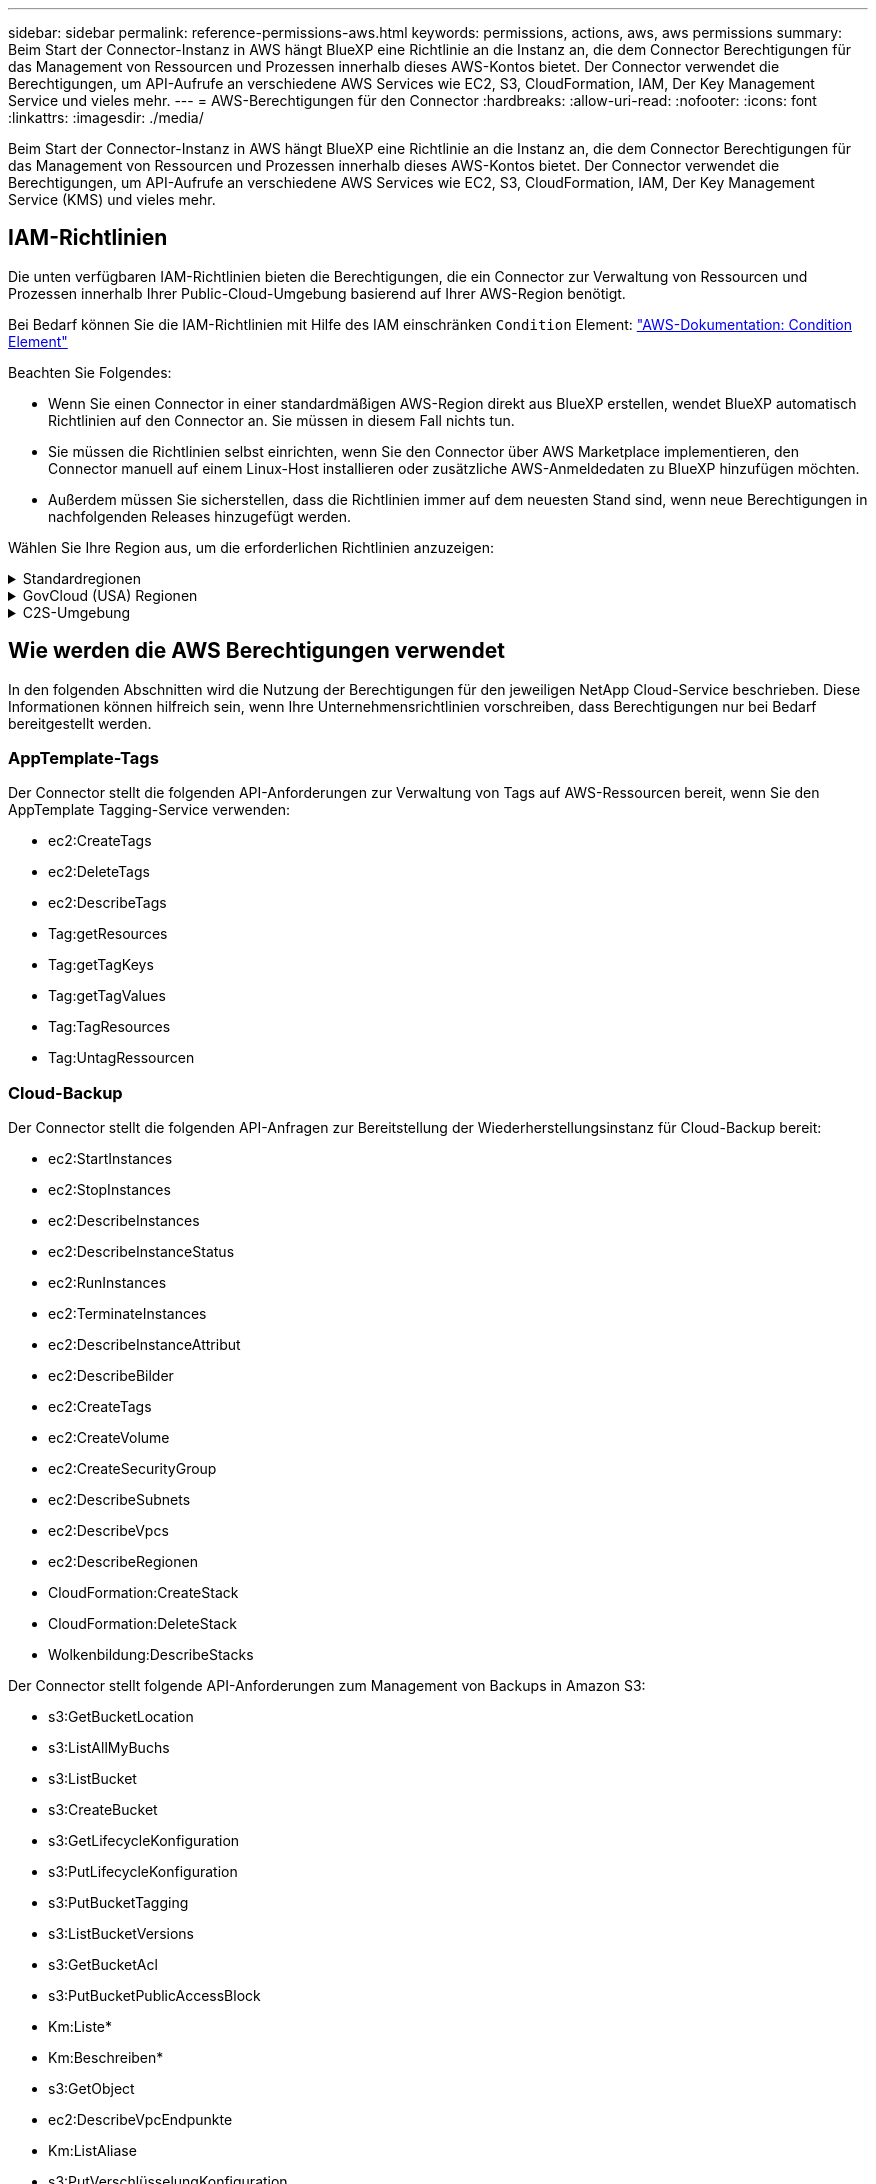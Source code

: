 ---
sidebar: sidebar 
permalink: reference-permissions-aws.html 
keywords: permissions, actions, aws, aws permissions 
summary: Beim Start der Connector-Instanz in AWS hängt BlueXP eine Richtlinie an die Instanz an, die dem Connector Berechtigungen für das Management von Ressourcen und Prozessen innerhalb dieses AWS-Kontos bietet. Der Connector verwendet die Berechtigungen, um API-Aufrufe an verschiedene AWS Services wie EC2, S3, CloudFormation, IAM, Der Key Management Service und vieles mehr. 
---
= AWS-Berechtigungen für den Connector
:hardbreaks:
:allow-uri-read: 
:nofooter: 
:icons: font
:linkattrs: 
:imagesdir: ./media/


[role="lead"]
Beim Start der Connector-Instanz in AWS hängt BlueXP eine Richtlinie an die Instanz an, die dem Connector Berechtigungen für das Management von Ressourcen und Prozessen innerhalb dieses AWS-Kontos bietet. Der Connector verwendet die Berechtigungen, um API-Aufrufe an verschiedene AWS Services wie EC2, S3, CloudFormation, IAM, Der Key Management Service (KMS) und vieles mehr.



== IAM-Richtlinien

Die unten verfügbaren IAM-Richtlinien bieten die Berechtigungen, die ein Connector zur Verwaltung von Ressourcen und Prozessen innerhalb Ihrer Public-Cloud-Umgebung basierend auf Ihrer AWS-Region benötigt.

Bei Bedarf können Sie die IAM-Richtlinien mit Hilfe des IAM einschränken `Condition` Element: https://docs.aws.amazon.com/IAM/latest/UserGuide/reference_policies_elements_condition.html["AWS-Dokumentation: Condition Element"^]

Beachten Sie Folgendes:

* Wenn Sie einen Connector in einer standardmäßigen AWS-Region direkt aus BlueXP erstellen, wendet BlueXP automatisch Richtlinien auf den Connector an. Sie müssen in diesem Fall nichts tun.
* Sie müssen die Richtlinien selbst einrichten, wenn Sie den Connector über AWS Marketplace implementieren, den Connector manuell auf einem Linux-Host installieren oder zusätzliche AWS-Anmeldedaten zu BlueXP hinzufügen möchten.
* Außerdem müssen Sie sicherstellen, dass die Richtlinien immer auf dem neuesten Stand sind, wenn neue Berechtigungen in nachfolgenden Releases hinzugefügt werden.


Wählen Sie Ihre Region aus, um die erforderlichen Richtlinien anzuzeigen:

.Standardregionen
[%collapsible]
====
Für Standardregionen werden die Berechtigungen auf zwei Richtlinien verteilt. Zwei Richtlinien sind aufgrund einer maximal zulässigen Zeichengröße für gemanagte Richtlinien in AWS erforderlich.

Die erste Richtlinie bietet Berechtigungen für folgende Dienste:

* Cloud-Backup
* Cloud-Daten Sinnvoll
* Cloud Tiering
* Cloud Volumes ONTAP
* FSX für ONTAP
* S3-Bucket-Erkennung


Die zweite Richtlinie bietet Berechtigungen für die folgenden Dienste:

* AppTemplate-Tagging
* Globaler Datei-Cache
* Kubernetes


[role="tabbed-block"]
=====
.Richtlinie #1
--
[source, json]
----
{
    "Statement": [
        {
            "Action": [
                "ec2:DescribeInstances",
                "ec2:DescribeInstanceStatus",
                "ec2:RunInstances",
                "ec2:ModifyInstanceAttribute",
                "ec2:DescribeInstanceAttribute",
                "ec2:DescribeRouteTables",
                "ec2:DescribeImages",
                "ec2:CreateTags",
                "ec2:CreateVolume",
                "ec2:DescribeVolumes",
                "ec2:ModifyVolumeAttribute",
                "ec2:CreateSecurityGroup",
                "ec2:DescribeSecurityGroups",
                "ec2:RevokeSecurityGroupEgress",
                "ec2:AuthorizeSecurityGroupEgress",
                "ec2:AuthorizeSecurityGroupIngress",
                "ec2:RevokeSecurityGroupIngress",
                "ec2:CreateNetworkInterface",
                "ec2:DescribeNetworkInterfaces",
                "ec2:ModifyNetworkInterfaceAttribute",
                "ec2:DescribeSubnets",
                "ec2:DescribeVpcs",
                "ec2:DescribeDhcpOptions",
                "ec2:CreateSnapshot",
                "ec2:DescribeSnapshots",
                "ec2:GetConsoleOutput",
                "ec2:DescribeKeyPairs",
                "ec2:DescribeRegions",
                "ec2:DescribeTags",
                "ec2:AssociateIamInstanceProfile",
                "ec2:DescribeIamInstanceProfileAssociations",
                "ec2:DisassociateIamInstanceProfile",
                "ec2:CreatePlacementGroup",
                "ec2:DescribeReservedInstancesOfferings",
                "ec2:AssignPrivateIpAddresses",
                "ec2:CreateRoute",
                "ec2:DescribeVpcs",
                "ec2:ReplaceRoute",
                "ec2:UnassignPrivateIpAddresses",
                "ec2:DeleteSecurityGroup",
                "ec2:DeleteNetworkInterface",
                "ec2:DeleteSnapshot",
                "ec2:DeleteTags",
                "ec2:DeleteRoute",
                "ec2:DeletePlacementGroup",
                "ec2:DescribePlacementGroups",
                "ec2:DescribeVolumesModifications",
                "ec2:ModifyVolume",
                "cloudformation:CreateStack",
                "cloudformation:DescribeStacks",
                "cloudformation:DescribeStackEvents",
                "cloudformation:ValidateTemplate",
                "cloudformation:DeleteStack",
                "iam:PassRole",
                "iam:CreateRole",
                "iam:PutRolePolicy",
                "iam:CreateInstanceProfile",
                "iam:AddRoleToInstanceProfile",
                "iam:RemoveRoleFromInstanceProfile",
                "iam:ListInstanceProfiles",
                "iam:DeleteRole",
                "iam:DeleteRolePolicy",
                "iam:DeleteInstanceProfile",
                "iam:GetRolePolicy",
                "iam:GetRole",
                "sts:DecodeAuthorizationMessage",
                "sts:AssumeRole",
                "s3:GetBucketTagging",
                "s3:GetBucketLocation",
                "s3:ListBucket",
                "s3:CreateBucket",
                "s3:GetLifecycleConfiguration",
                "s3:ListBucketVersions",
                "s3:GetBucketPolicyStatus",
                "s3:GetBucketPublicAccessBlock",
                "s3:GetBucketPolicy",
                "s3:GetBucketAcl",
                "s3:PutObjectTagging",
                "s3:GetObjectTagging",
                "s3:DeleteObject",
                "s3:DeleteObjectVersion",
                "s3:PutObject",
                "s3:ListAllMyBuckets",
                "s3:GetObject",
                "s3:GetEncryptionConfiguration",
                "kms:List*",
                "kms:ReEncrypt*",
                "kms:Describe*",
                "kms:CreateGrant",
                "ce:GetReservationUtilization",
                "ce:GetDimensionValues",
                "ce:GetCostAndUsage",
                "ce:GetTags",
                "fsx:Describe*",
                "fsx:List*"
            ],
            "Resource": "*",
            "Effect": "Allow",
            "Sid": "cvoServicePolicy"
        },
        {
            "Action": [
                "ec2:StartInstances",
                "ec2:StopInstances",
                "ec2:DescribeInstances",
                "ec2:DescribeInstanceStatus",
                "ec2:RunInstances",
                "ec2:TerminateInstances",
                "ec2:DescribeInstanceAttribute",
                "ec2:DescribeImages",
                "ec2:CreateTags",
                "ec2:CreateVolume",
                "ec2:CreateSecurityGroup",
                "ec2:DescribeSubnets",
                "ec2:DescribeVpcs",
                "ec2:DescribeRegions",
                "cloudformation:CreateStack",
                "cloudformation:DeleteStack",
                "cloudformation:DescribeStacks",
                "kms:List*",
                "kms:Describe*",
                "ec2:DescribeVpcEndpoints",
                "kms:ListAliases",
                "athena:StartQueryExecution",
                "athena:GetQueryResults",
                "athena:GetQueryExecution",
                "glue:GetDatabase",
                "glue:GetTable",
                "glue:CreateTable",
                "glue:CreateDatabase",
                "glue:GetPartitions",
                "glue:BatchCreatePartition",
                "glue:BatchDeletePartition"
            ],
            "Resource": "*",
            "Effect": "Allow",
            "Sid": "backupPolicy"
        },
        {
            "Action": [
                "s3:GetBucketLocation",
                "s3:ListAllMyBuckets",
                "s3:ListBucket",
                "s3:CreateBucket",
                "s3:GetLifecycleConfiguration",
                "s3:PutLifecycleConfiguration",
                "s3:PutBucketTagging",
                "s3:ListBucketVersions",
                "s3:GetBucketAcl",
                "s3:PutBucketPublicAccessBlock",
                "s3:GetObject",
                "s3:PutEncryptionConfiguration",
                "s3:DeleteObject",
                "s3:DeleteObjectVersion",
                "s3:ListBucketMultipartUploads",
                "s3:PutObject",
                "s3:PutBucketAcl",
                "s3:AbortMultipartUpload",
                "s3:ListMultipartUploadParts",
                "s3:DeleteBucket",
                "s3:GetObjectVersionTagging",
                "s3:GetObjectVersionAcl",
                "s3:GetObjectRetention",
                "s3:GetObjectTagging",
                "s3:GetObjectVersion",
                "s3:PutObjectVersionTagging",
                "s3:PutObjectRetention",
                "s3:DeleteObjectTagging",
                "s3:DeleteObjectVersionTagging",
                "s3:GetBucketObjectLockConfiguration",
                "s3:GetBucketVersioning",
                "s3:PutBucketObjectLockConfiguration",
                "s3:PutBucketVersioning",
                "s3:BypassGovernanceRetention",
                "s3:PutBucketPolicy",
                "s3:PutBucketOwnershipControls"
            ],
            "Resource": [
                "arn:aws:s3:::netapp-backup-*"
            ],
            "Effect": "Allow",
            "Sid": "backupS3Policy"
        },
        {
            "Action": [
                "s3:CreateBucket",
                "s3:GetLifecycleConfiguration",
                "s3:PutLifecycleConfiguration",
                "s3:PutBucketTagging",
                "s3:ListBucketVersions",
                "s3:GetBucketPolicyStatus",
                "s3:GetBucketPublicAccessBlock",
                "s3:GetBucketAcl",
                "s3:GetBucketPolicy",
                "s3:PutBucketPublicAccessBlock",
                "s3:DeleteBucket"
            ],
            "Resource": [
                "arn:aws:s3:::fabric-pool*"
            ],
            "Effect": "Allow",
            "Sid": "fabricPoolS3Policy"
        },
        {
            "Action": [
                "ec2:DescribeRegions"
            ],
            "Resource": "*",
            "Effect": "Allow",
            "Sid": "fabricPoolPolicy"
        },
        {
            "Condition": {
                "StringLike": {
                    "ec2:ResourceTag/netapp-adc-manager": "*"
                }
            },
            "Action": [
                "ec2:StartInstances",
                "ec2:StopInstances",
                "ec2:TerminateInstances"
            ],
            "Resource": [
                "arn:aws:ec2:*:*:instance/*"
            ],
            "Effect": "Allow"
        },
        {
            "Condition": {
                "StringLike": {
                    "ec2:ResourceTag/WorkingEnvironment": "*"
                }
            },
            "Action": [
                "ec2:StartInstances",
                "ec2:TerminateInstances",
                "ec2:AttachVolume",
                "ec2:DetachVolume",
                "ec2:StopInstances",
                "ec2:DeleteVolume"
            ],
            "Resource": [
                "arn:aws:ec2:*:*:instance/*"
            ],
            "Effect": "Allow"
        },
        {
            "Action": [
                "ec2:AttachVolume",
                "ec2:DetachVolume"
            ],
            "Resource": [
                "arn:aws:ec2:*:*:volume/*"
            ],
            "Effect": "Allow"
        },
        {
            "Condition": {
                "StringLike": {
                    "ec2:ResourceTag/WorkingEnvironment": "*"
                }
            },
            "Action": [
                "ec2:DeleteVolume"
            ],
            "Resource": [
                "arn:aws:ec2:*:*:volume/*"
            ],
            "Effect": "Allow"
        }
    ]
}
----
--
.Richtlinie #2
--
[source, json]
----
{
    "Statement": [
        {
            "Action": [
                "ec2:DescribeRegions",
                "eks:ListClusters",
                "eks:DescribeCluster",
                "iam:GetInstanceProfile"
            ],
            "Resource": "*",
            "Effect": "Allow",
            "Sid": "K8sServicePolicy"
        },
        {
            "Action": [
                "cloudformation:DescribeStacks",
                "cloudwatch:GetMetricStatistics",
                "cloudformation:ListStacks"
            ],
            "Resource": "*",
            "Effect": "Allow",
            "Sid": "GFCservicePolicy"
        },
        {
            "Condition": {
                "StringLike": {
                    "ec2:ResourceTag/GFCInstance": "*"
                }
            },
            "Action": [
                "ec2:StartInstances",
                "ec2:TerminateInstances",
                "ec2:AttachVolume",
                "ec2:DetachVolume"
            ],
            "Resource": [
                "arn:aws:ec2:*:*:instance/*"
            ],
            "Effect": "Allow"
        },
        {
            "Action": [
                "ec2:CreateTags",
                "ec2:DeleteTags",
                "ec2:DescribeTags",
                "tag:getResources",
                "tag:getTagKeys",
                "tag:getTagValues",
                "tag:TagResources",
                "tag:UntagResources"
            ],
            "Resource": "*",
            "Effect": "Allow",
            "Sid": "tagServicePolicy"
        }
    ]
}
----
--
=====
====
.GovCloud (USA) Regionen
[%collapsible]
====
[source, json]
----
{
    "Version": "2012-10-17",
    "Statement": [
        {
            "Effect": "Allow",
            "Action": [
                "iam:ListInstanceProfiles",
                "iam:CreateRole",
                "iam:DeleteRole",
                "iam:PutRolePolicy",
                "iam:CreateInstanceProfile",
                "iam:DeleteRolePolicy",
                "iam:AddRoleToInstanceProfile",
                "iam:RemoveRoleFromInstanceProfile",
                "iam:DeleteInstanceProfile",
                "ec2:ModifyVolumeAttribute",
                "sts:DecodeAuthorizationMessage",
                "ec2:DescribeImages",
                "ec2:DescribeRouteTables",
                "ec2:DescribeInstances",
                "iam:PassRole",
                "ec2:DescribeInstanceStatus",
                "ec2:RunInstances",
                "ec2:ModifyInstanceAttribute",
                "ec2:CreateTags",
                "ec2:CreateVolume",
                "ec2:DescribeVolumes",
                "ec2:DeleteVolume",
                "ec2:CreateSecurityGroup",
                "ec2:DeleteSecurityGroup",
                "ec2:DescribeSecurityGroups",
                "ec2:RevokeSecurityGroupEgress",
                "ec2:AuthorizeSecurityGroupEgress",
                "ec2:AuthorizeSecurityGroupIngress",
                "ec2:RevokeSecurityGroupIngress",
                "ec2:CreateNetworkInterface",
                "ec2:DescribeNetworkInterfaces",
                "ec2:DeleteNetworkInterface",
                "ec2:ModifyNetworkInterfaceAttribute",
                "ec2:DescribeSubnets",
                "ec2:DescribeVpcs",
                "ec2:DescribeDhcpOptions",
                "ec2:CreateSnapshot",
                "ec2:DeleteSnapshot",
                "ec2:DescribeSnapshots",
                "ec2:StopInstances",
                "ec2:GetConsoleOutput",
                "ec2:DescribeKeyPairs",
                "ec2:DescribeRegions",
                "ec2:DeleteTags",
                "ec2:DescribeTags",
                "cloudformation:CreateStack",
                "cloudformation:DeleteStack",
                "cloudformation:DescribeStacks",
                "cloudformation:DescribeStackEvents",
                "cloudformation:ValidateTemplate",
                "s3:GetObject",
                "s3:ListBucket",
                "s3:ListAllMyBuckets",
                "s3:GetBucketTagging",
                "s3:GetBucketLocation",
                "s3:CreateBucket",
                "s3:GetBucketPolicyStatus",
                "s3:GetBucketPublicAccessBlock",
                "s3:GetBucketAcl",
                "s3:GetBucketPolicy",
                "kms:List*",
                "kms:ReEncrypt*",
                "kms:Describe*",
                "kms:CreateGrant",
                "ec2:AssociateIamInstanceProfile",
                "ec2:DescribeIamInstanceProfileAssociations",
                "ec2:DisassociateIamInstanceProfile",
                "ec2:DescribeInstanceAttribute",
                "ce:GetReservationUtilization",
                "ce:GetDimensionValues",
                "ce:GetCostAndUsage",
                "ce:GetTags",
                "ec2:CreatePlacementGroup",
                "ec2:DeletePlacementGroup"
            ],
            "Resource": "*"
        },
        {
            "Sid": "fabricPoolPolicy",
            "Effect": "Allow",
            "Action": [
                "s3:DeleteBucket",
                "s3:GetLifecycleConfiguration",
                "s3:PutLifecycleConfiguration",
                "s3:PutBucketTagging",
                "s3:ListBucketVersions",
                "s3:GetBucketPolicyStatus",
                "s3:GetBucketPublicAccessBlock",
                "s3:GetBucketAcl",
                "s3:GetBucketPolicy",
                "s3:PutBucketPublicAccessBlock"
            ],
            "Resource": [
                "arn:aws-us-gov:s3:::fabric-pool*"
            ]
        },
        {
            "Sid": "backupPolicy",
            "Effect": "Allow",
            "Action": [
                "s3:DeleteBucket",
                "s3:GetLifecycleConfiguration",
                "s3:PutLifecycleConfiguration",
                "s3:PutBucketTagging",
                "s3:ListBucketVersions",
                "s3:GetObject",
                "s3:ListBucket",
                "s3:ListAllMyBuckets",
                "s3:GetBucketTagging",
                "s3:GetBucketLocation",
                "s3:GetBucketPolicyStatus",
                "s3:GetBucketPublicAccessBlock",
                "s3:GetBucketAcl",
                "s3:GetBucketPolicy",
                "s3:PutBucketPublicAccessBlock"
            ],
            "Resource": [
                "arn:aws-us-gov:s3:::netapp-backup-*"
            ]
        },
        {
            "Effect": "Allow",
            "Action": [
                "ec2:StartInstances",
                "ec2:TerminateInstances",
                "ec2:AttachVolume",
                "ec2:DetachVolume"
            ],
            "Condition": {
                "StringLike": {
                    "ec2:ResourceTag/WorkingEnvironment": "*"
                }
            },
            "Resource": [
                "arn:aws-us-gov:ec2:*:*:instance/*"
            ]
        },
        {
            "Effect": "Allow",
            "Action": [
                "ec2:AttachVolume",
                "ec2:DetachVolume"
            ],
            "Resource": [
                "arn:aws-us-gov:ec2:*:*:volume/*"
            ]
        }
    ]
}
----
====
.C2S-Umgebung
[%collapsible]
====
[source, json]
----
{
    "Version": "2012-10-17",
    "Statement": [{
            "Effect": "Allow",
            "Action": [
                "ec2:DescribeInstances",
                "ec2:DescribeInstanceStatus",
                "ec2:RunInstances",
                "ec2:ModifyInstanceAttribute",
                "ec2:DescribeRouteTables",
                "ec2:DescribeImages",
                "ec2:CreateTags",
                "ec2:CreateVolume",
                "ec2:DescribeVolumes",
                "ec2:ModifyVolumeAttribute",
                "ec2:DeleteVolume",
                "ec2:CreateSecurityGroup",
                "ec2:DeleteSecurityGroup",
                "ec2:DescribeSecurityGroups",
                "ec2:RevokeSecurityGroupEgress",
                "ec2:RevokeSecurityGroupIngress",
                "ec2:AuthorizeSecurityGroupEgress",
                "ec2:AuthorizeSecurityGroupIngress",
                "ec2:CreateNetworkInterface",
                "ec2:DescribeNetworkInterfaces",
                "ec2:DeleteNetworkInterface",
                "ec2:ModifyNetworkInterfaceAttribute",
                "ec2:DescribeSubnets",
                "ec2:DescribeVpcs",
                "ec2:DescribeDhcpOptions",
                "ec2:CreateSnapshot",
                "ec2:DeleteSnapshot",
                "ec2:DescribeSnapshots",
                "ec2:GetConsoleOutput",
                "ec2:DescribeKeyPairs",
                "ec2:DescribeRegions",
                "ec2:DeleteTags",
                "ec2:DescribeTags",
                "cloudformation:CreateStack",
                "cloudformation:DeleteStack",
                "cloudformation:DescribeStacks",
                "cloudformation:DescribeStackEvents",
                "cloudformation:ValidateTemplate",
                "iam:PassRole",
                "iam:CreateRole",
                "iam:DeleteRole",
                "iam:PutRolePolicy",
                "iam:CreateInstanceProfile",
                "iam:DeleteRolePolicy",
                "iam:AddRoleToInstanceProfile",
                "iam:RemoveRoleFromInstanceProfile",
                "iam:DeleteInstanceProfile",
                "s3:GetObject",
                "s3:ListBucket",
                "s3:GetBucketTagging",
                "s3:GetBucketLocation",
                "s3:ListAllMyBuckets",
                "kms:List*",
                "kms:Describe*",
                "ec2:AssociateIamInstanceProfile",
                "ec2:DescribeIamInstanceProfileAssociations",
                "ec2:DisassociateIamInstanceProfile",
                "ec2:DescribeInstanceAttribute",
                "ec2:CreatePlacementGroup",
                "ec2:DeletePlacementGroup",
                "iam:ListinstanceProfiles"
            ],
            "Resource": "*"
        },
        {
            "Sid": "fabricPoolPolicy",
            "Effect": "Allow",
            "Action": [
                "s3:DeleteBucket",
                "s3:GetLifecycleConfiguration",
                "s3:PutLifecycleConfiguration",
                "s3:PutBucketTagging",
                "s3:ListBucketVersions"
            ],
            "Resource": [
                "arn:aws-iso:s3:::fabric-pool*"
            ]
        },
        {
            "Effect": "Allow",
            "Action": [
                "ec2:StartInstances",
                "ec2:StopInstances",
                "ec2:TerminateInstances",
                "ec2:AttachVolume",
                "ec2:DetachVolume"
            ],
            "Condition": {
                "StringLike": {
                    "ec2:ResourceTag/WorkingEnvironment": "*"
                }
            },
            "Resource": [
                "arn:aws-iso:ec2:*:*:instance/*"
            ]
        },
        {
            "Effect": "Allow",
            "Action": [
                "ec2:AttachVolume",
                "ec2:DetachVolume"
            ],
            "Resource": [
                "arn:aws-iso:ec2:*:*:volume/*"
            ]
        }
    ]
}
----
====


== Wie werden die AWS Berechtigungen verwendet

In den folgenden Abschnitten wird die Nutzung der Berechtigungen für den jeweiligen NetApp Cloud-Service beschrieben. Diese Informationen können hilfreich sein, wenn Ihre Unternehmensrichtlinien vorschreiben, dass Berechtigungen nur bei Bedarf bereitgestellt werden.



=== AppTemplate-Tags

Der Connector stellt die folgenden API-Anforderungen zur Verwaltung von Tags auf AWS-Ressourcen bereit, wenn Sie den AppTemplate Tagging-Service verwenden:

* ec2:CreateTags
* ec2:DeleteTags
* ec2:DescribeTags
* Tag:getResources
* Tag:getTagKeys
* Tag:getTagValues
* Tag:TagResources
* Tag:UntagRessourcen




=== Cloud-Backup

Der Connector stellt die folgenden API-Anfragen zur Bereitstellung der Wiederherstellungsinstanz für Cloud-Backup bereit:

* ec2:StartInstances
* ec2:StopInstances
* ec2:DescribeInstances
* ec2:DescribeInstanceStatus
* ec2:RunInstances
* ec2:TerminateInstances
* ec2:DescribeInstanceAttribut
* ec2:DescribeBilder
* ec2:CreateTags
* ec2:CreateVolume
* ec2:CreateSecurityGroup
* ec2:DescribeSubnets
* ec2:DescribeVpcs
* ec2:DescribeRegionen
* CloudFormation:CreateStack
* CloudFormation:DeleteStack
* Wolkenbildung:DescribeStacks


Der Connector stellt folgende API-Anforderungen zum Management von Backups in Amazon S3:

* s3:GetBucketLocation
* s3:ListAllMyBuchs
* s3:ListBucket
* s3:CreateBucket
* s3:GetLifecycleKonfiguration
* s3:PutLifecycleKonfiguration
* s3:PutBucketTagging
* s3:ListBucketVersions
* s3:GetBucketAcl
* s3:PutBucketPublicAccessBlock
* Km:Liste*
* Km:Beschreiben*
* s3:GetObject
* ec2:DescribeVpcEndpunkte
* Km:ListAliase
* s3:PutVerschlüsselungKonfiguration


Der Connector stellt folgende API-Anforderungen vor, wenn Sie die Methode Suchen und Wiederherstellen verwenden, um Volumes und Dateien wiederherzustellen:

* s3:CreateBucket
* s3:DeleteObject
* s3:DeleteObjectVersion
* s3:GetBucketAcl
* s3:ListBucket
* s3:ListBucketVersions
* s3:ListBucketMultipartUploads
* s3:PutObject
* s3:PutBucketAcl
* s3:PutLifecycleKonfiguration
* s3:PutBucketPublicAccessBlock
* s3:AbortMehrteilaUpload
* s3:ListeMultipartUploadParts
* athena:StartQueryExecutionc
* athena:GetQueryResults
* athena:GetQueryExecution
* athena:StoppQueryExecution
* Kleber:CreateDatabase
* Kleber:CreateTable
* Kleber:BatchDeletePartition


Der Connector macht die folgenden API-Anforderungen, wenn Sie DataLock und Ransomware-Schutz für Ihre Volume-Backups verwenden:

* s3:GetObjectVersionTagging
* s3:GetBucketObjectLockConfiguration
* s3:GetObjectVersionAkl
* s3:PuttObjectTagging
* s3:DeleteObject
* s3:DeleteObjectTagging
* s3:GetObjectRetention
* s3:DeleteObjectVersionTagging
* s3:PutObject
* s3:GetObject
* s3:PutBucketObjectLockConfiguration
* s3:GetLifecycleKonfiguration
* s3:ListBucketByTags
* s3:GetBucketTagging
* s3:DeleteObjectVersion
* s3:ListBucketVersions
* s3:ListBucket
* s3:PutBucketTagging
* s3:GetObjectTagging
* s3:PutBucketVersionierung
* s3:PuttObjectVersionTagging
* s3:GetBucketVersionierung
* s3:GetBucketAcl
* s3:BypassGovernanceAufbewahrung
* s3:PutObjectRetention
* s3:GetBucketLocation
* s3:GetObjectVersion


Der Connector macht die folgenden API-Anforderungen, wenn Sie ein anderes AWS-Konto für Ihre Cloud Volumes ONTAP-Backups verwenden, als Sie für die Quell-Volumes verwenden:

* s3:PutBucketPolicy
* s3:PutBucketEigentümerControls




=== Cloud-Daten Sinnvoll

Der Connector stellt die folgenden API-Anforderungen zur Bereitstellung der Cloud Data Sense Instanz:

* ec2:DescribeInstances
* ec2:DescribeInstanceStatus
* ec2:RunInstances
* ec2:TerminateInstances
* ec2:CreateTags
* ec2:CreateVolume
* ec2:AttachVolume
* ec2:CreateSecurityGroup
* ec2:DeleteSecurityGroup
* ec2:DescribeSecurityGroups
* ec2:CreateNetworkInterface
* ec2:DescribeNetworkInterfaces
* ec2:DeleteNetworkInterface
* ec2:DescribeSubnets
* ec2:DescribeVpcs
* ec2:CreateSnapshot
* ec2:DescribeRegionen
* CloudFormation:CreateStack
* CloudFormation:DeleteStack
* Wolkenbildung:DescribeStacks
* Molkenbildung:DescribeStackEvents
* iam:AddRoleToInstanceProfile
* ec2:AssociateIamInstanceProfil
* ec2:DescribeIamInstanceProfilVerbände


Der Connector erstellt bei Verwendung von Cloud Data Sense die folgenden API-Anforderungen zum Scannen von S3-Buckets:

* iam:AddRoleToInstanceProfile
* ec2:AssociateIamInstanceProfil
* ec2:DescribeIamInstanceProfilVerbände
* s3:GetBucketTagging
* s3:GetBucketLocation
* s3:ListAllMyBuchs
* s3:ListBucket
* s3:GetBucketPolicyStatus
* s3:GetBucketPolicy
* s3:GetBucketAcl
* s3:GetObject
* iam:GetRole
* s3:DeleteObject
* s3:DeleteObjectVersion
* s3:PutObject
* STS:AssumeRole




=== Cloud Tiering

Der Connector erstellt bei Verwendung von Cloud Tiering die folgenden API-Anforderungen an das Tiering von Daten in Amazon S3.

[cols="3*"]
|===
| Aktion | Wird zur Einrichtung verwendet? | Wird für den täglichen Betrieb verwendet? 


| s3:CreateBucket | Ja. | Nein 


| s3:PutLifecycleKonfiguration | Ja. | Nein 


| s3:GetLifecycleKonfiguration | Ja. | Ja. 


| ec2:DescribeRegionen | Ja. | Nein 


| ec2:DescribeVpcEndpunkte | Ja. | Nein 
|===


=== Cloud Volumes ONTAP

Der Connector stellt die folgenden API-Anforderungen für die Implementierung und das Management von Cloud Volumes ONTAP in AWS.

[cols="5*"]
|===
| Zweck | Aktion | Werden sie für die Implementierung verwendet? | Wird für den täglichen Betrieb verwendet? | Zum Löschen verwendet? 


.13+| Erstellung und Management von IAM-Rollen und Instanzprofilen für Cloud Volumes ONTAP Instanzen | iam:ListInstanceProfiles | Ja. | Ja. | Nein 


| iam:CreateRollenole | Ja. | Nein | Nein 


| iam:DeleteRole | Nein | Ja. | Ja. 


| iam:PuttePolicy | Ja. | Nein | Nein 


| iam:CreateInstanceProfil | Ja. | Nein | Nein 


| iam:DeleteRolePolicy | Nein | Ja. | Ja. 


| iam:AddRoleToInstanceProfile | Ja. | Nein | Nein 


| iam:RemoveRoleFromInstanceProfile | Nein | Ja. | Ja. 


| iam:DeleteInstanceProfil | Nein | Ja. | Ja. 


| iam:PassRole | Ja. | Nein | Nein 


| ec2:AssociateIamInstanceProfil | Ja. | Ja. | Nein 


| ec2:DescribeIamInstanceProfilVerbände | Ja. | Ja. | Nein 


| ec2:DisassociateIamInstanceProfil | Nein | Ja. | Nein 


| Dekodieren von Autorisierungsstatusmeldungen | STS:DekodeAuthorisationNachricht | Ja. | Ja. | Nein 


| Beschreiben Sie die angegebenen Bilder (Amis), die dem Konto zur Verfügung stehen | ec2:DescribeBilder | Ja. | Ja. | Nein 


| Routingtabellen in einer VPC beschreiben (nur für HA-Paare erforderlich) | ec2:DescribeRouteTables | Ja. | Nein | Nein 


.7+| Beenden, starten und überwachen Sie Instanzen | ec2:StartInstances | Ja. | Ja. | Nein 


| ec2:StopInstances | Ja. | Ja. | Nein 


| ec2:DescribeInstances | Ja. | Ja. | Nein 


| ec2:DescribeInstanceStatus | Ja. | Ja. | Nein 


| ec2:RunInstances | Ja. | Nein | Nein 


| ec2:TerminateInstances | Nein | Nein | Ja. 


| ec2:ModifyInstanceAttribut | Nein | Ja. | Nein 


| Vergewissern Sie sich, dass erweitertes Networking für unterstützte Instanztypen aktiviert ist | ec2:DescribeInstanceAttribut | Nein | Ja. | Nein 


| Markieren Sie Ressourcen mit den Tags „WorkingEnvironment“ und „WorkingEnvironment ID“, die zur Wartung und Kostenverteilung verwendet werden | ec2:CreateTags | Ja. | Ja. | Nein 


.6+| Management von EBS Volumes, die Cloud Volumes ONTAP als Back-End Storage verwendet | ec2:CreateVolume | Ja. | Ja. | Nein 


| ec2:DescribeVolumes | Ja. | Ja. | Ja. 


| ec2:ModifyVolumeAttribute | Nein | Ja. | Ja. 


| ec2:AttachVolume | Ja. | Ja. | Nein 


| ec2:DeleteVolume | Nein | Ja. | Ja. 


| ec2:DetachVolume | Nein | Ja. | Ja. 


.7+| Erstellen und Managen von Sicherheitsgruppen für Cloud Volumes ONTAP | ec2:CreateSecurityGroup | Ja. | Nein | Nein 


| ec2:DeleteSecurityGroup | Nein | Ja. | Ja. 


| ec2:DescribeSecurityGroups | Ja. | Ja. | Ja. 


| ec2:RevokeSecurityGroupEgress | Ja. | Nein | Nein 


| ec2:AuthoriseSecurityGroupEgress | Ja. | Nein | Nein 


| ec2:AuthoriseSecurityGroupIngress | Ja. | Nein | Nein 


| ec2:RevokeSecurityGroupIngress | Ja. | Ja. | Nein 


.4+| Netzwerkschnittstellen für Cloud Volumes ONTAP im Ziel-Subnetz erstellen und verwalten | ec2:CreateNetworkInterface | Ja. | Nein | Nein 


| ec2:DescribeNetworkInterfaces | Ja. | Ja. | Nein 


| ec2:DeleteNetworkInterface | Nein | Ja. | Ja. 


| ec2:ModifyNetworkInterface Attribute | Nein | Ja. | Nein 


.2+| Abrufen der Liste der Zielnetze und -Sicherheitsgruppen | ec2:DescribeSubnets | Ja. | Ja. | Nein 


| ec2:DescribeVpcs | Ja. | Ja. | Nein 


| Abrufen der DNS-Server und des Standard-Domain-Namens für Cloud Volumes ONTAP-Instanzen | ec2:DescribeDhcpOptions | Ja. | Nein | Nein 


.3+| Erstellen von Snapshots von EBS Volumes für Cloud Volumes ONTAP | ec2:CreateSnapshot | Ja. | Ja. | Nein 


| ec2:DeleteSnapshot | Nein | Ja. | Ja. 


| ec2:DescribeSnapshots | Nein | Ja. | Nein 


| Erfassen Sie die Cloud Volumes ONTAP Konsole, die an AutoSupport Meldungen angeschlossen ist | ec2:GetConsoleOutput | Ja. | Ja. | Nein 


| Erhalten Sie die Liste der verfügbaren Schlüsselpaare | ec2:DescribeKeypairs | Ja. | Nein | Nein 


| Hier erhalten Sie eine Liste der verfügbaren AWS Regionen | ec2:DescribeRegionen | Ja. | Ja. | Nein 


.2+| Verwalten von Tags für Ressourcen, die Cloud Volumes ONTAP Instanzen zugeordnet sind | ec2:DeleteTags | Nein | Ja. | Ja. 


| ec2:DescribeTags | Nein | Ja. | Nein 


.5+| Stacks für AWS CloudFormation-Vorlagen erstellen und managen | CloudFormation:CreateStack | Ja. | Nein | Nein 


| CloudFormation:DeleteStack | Ja. | Nein | Nein 


| Wolkenbildung:DescribeStacks | Ja. | Ja. | Nein 


| Molkenbildung:DescribeStackEvents | Ja. | Nein | Nein 


| Cloudformation:ValidierteVorlage | Ja. | Nein | Nein 


.15+| Es wird ein S3-Bucket erstellt und gemanagt, den ein Cloud Volumes ONTAP System als Kapazitäts-Tier für Daten-Tiering verwendet | s3:CreateBucket | Ja. | Ja. | Nein 


| s3:DeleteBucket | Nein | Ja. | Ja. 


| s3:GetLifecycleKonfiguration | Nein | Ja. | Nein 


| s3:PutLifecycleKonfiguration | Nein | Ja. | Nein 


| s3:PutBucketTagging | Nein | Ja. | Nein 


| s3:ListBucketVersions | Nein | Ja. | Nein 


| s3:GetBucketPolicyStatus | Nein | Ja. | Nein 


| s3:GetBucketPublicAccessBlock | Nein | Ja. | Nein 


| s3:GetBucketAcl | Nein | Ja. | Nein 


| s3:GetBucketPolicy | Nein | Ja. | Nein 


| s3:PutBucketPublicAccessBlock | Nein | Ja. | Nein 


| s3:GetBucketTagging | Nein | Ja. | Nein 


| s3:GetBucketLocation | Nein | Ja. | Nein 


| s3:ListAllMyBuchs | Nein | Nein | Nein 


| s3:ListBucket | Nein | Ja. | Nein 


.4+| Datenverschlüsselung von Cloud Volumes ONTAP mithilfe des AWS KMS (Key Management Service) | Km:Liste* | Ja. | Ja. | Nein 


| Km:ReVerschlüsseln* | Ja. | Nein | Nein 


| Km:Beschreiben* | Ja. | Ja. | Nein 


| Km:CreateGrant | Ja. | Ja. | Nein 


.4+| AWS Kostendaten für Cloud Volumes ONTAP beziehen | ce:GetReservoir Utilisation | Nein | Ja. | Nein 


| ce:GetDimensionValues | Nein | Ja. | Nein 


| ce:GetCostAndUsage | Nein | Ja. | Nein 


| ce:GetTags | Nein | Ja. | Nein 


.2+| Erstellen und managen Sie eine AWS Spread-Platzierungsgruppe für zwei HA-Nodes und den Mediator in einer einzigen AWS Availability Zone | ec2:CreatePlacementGroup | Ja. | Nein | Nein 


| ec2:DeletePlacementGroup | Nein | Ja. | Ja. 


.2+| Erstellen von Berichten | fsx:Beschreiben* | Nein | Ja. | Nein 


| fsx:Liste* | Nein | Ja. | Nein 


.2+| Aggregate erstellen und managen, die die Amazon EBS Elastic Volumes Funktion unterstützen | ec2:DescribeVolumiesModified | Nein | Ja. | Nein 


| ec2:ModifyVolume | Nein | Ja. | Nein 
|===


=== Globaler Datei-Cache

Der Connector stellt folgende API-Anforderungen zur Bereitstellung von Global File Cache-Instanzen während der Bereitstellung bereit:

* Wolkenbildung:DescribeStacks
* cloudwatch:GetMetricStatistics
* CloudFormation:ListenStacks




=== FSX für ONTAP

Der Konnektor stellt die folgenden API-Anforderungen zur Verwaltung von FSX für ONTAP vor:

* ec2:DescribeInstances
* ec2:DescribeInstanceStatus
* ec2:DescribeInstanceAttribut
* ec2:DescribeRouteTables
* ec2:DescribeBilder
* ec2:CreateTags
* ec2:DescribeVolumes
* ec2:DescribeSecurityGroups
* ec2:DescribeNetworkInterfaces
* ec2:DescribeSubnets
* ec2:DescribeVpcs
* ec2:DescribeDhcpOptions
* ec2:DescribeSnapshots
* ec2:DescribeKeypairs
* ec2:DescribeRegionen
* ec2:DescribeTags
* ec2:DescribeIamInstanceProfilVerbände
* ec2:DescribeReserviertInstanceAngebote
* ec2:DescribeVpcEndpunkte
* ec2:DescribeVpcs
* ec2:DescribeVolumiesModified
* ec2:DescribePlacementGroups
* Km:Liste*
* Km:Beschreiben*
* Km:CreateGrant
* Km:ListAliase
* fsx:Beschreiben*
* fsx:Liste*




=== Kubernetes

Der Connector stellt folgende API-Anforderungen zur Erkennung und Verwaltung von Amazon EKS-Clustern vor:

* ec2:DescribeRegionen
* eks:ListClusters
* eks:DescribeCluster
* iam:GetInstanceProfile




=== S3-Bucket-Erkennung

Der Connector stellt folgende API-Anforderung vor, Amazon S3 Buckets zu erkennen:

s3:GetVerschlüsselungKonfiguration



== Änderungsprotokoll

Wenn Berechtigungen hinzugefügt und entfernt werden, werden wir diese in den folgenden Abschnitten zur Kenntnis nehmen.



=== 14 Februar 2023

Für Cloud Tiering ist jetzt folgende Berechtigung erforderlich:

ec2:DescribeVpcEndpunkte
